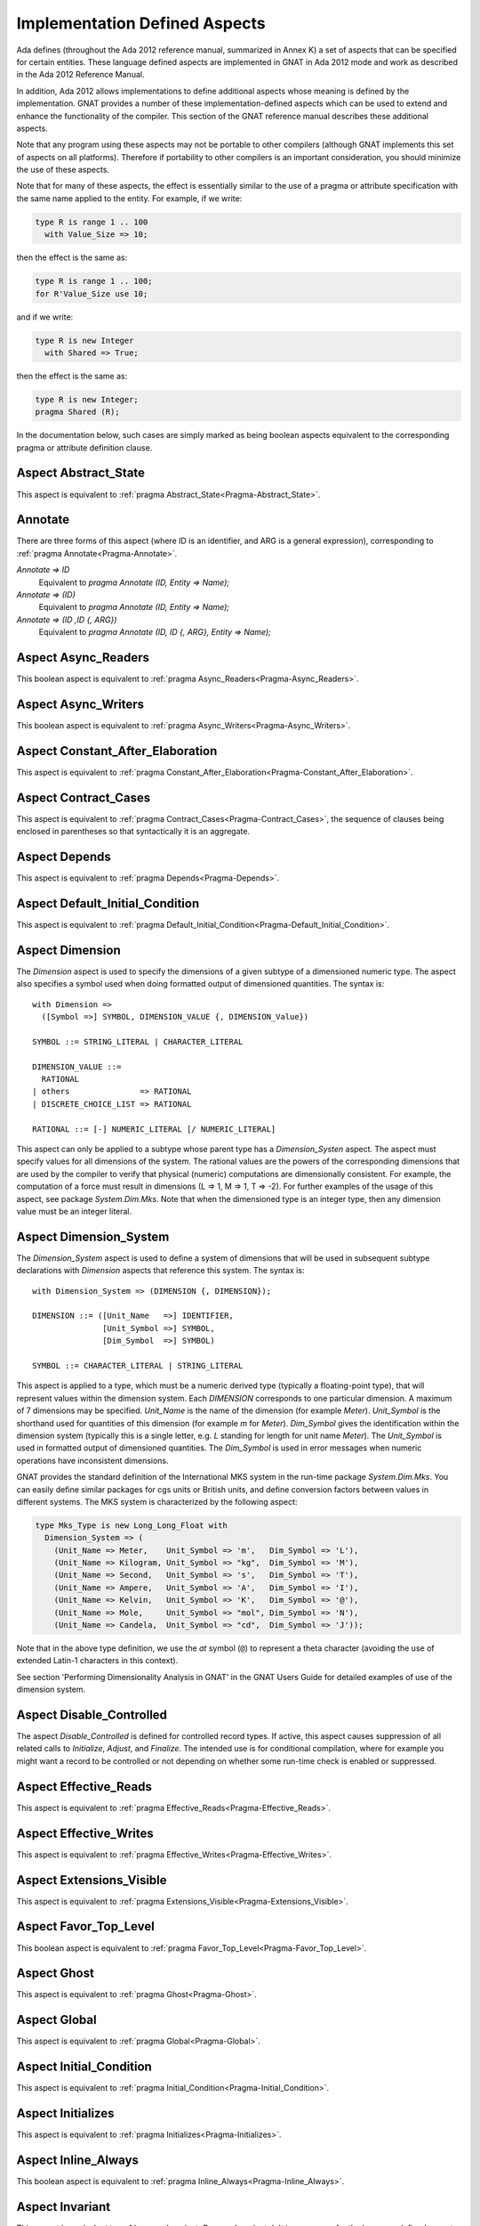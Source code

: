 .. _Implementation_Defined_Aspects:

******************************
Implementation Defined Aspects
******************************

Ada defines (throughout the Ada 2012 reference manual, summarized
in Annex K) a set of aspects that can be specified for certain entities.
These language defined aspects are implemented in GNAT in Ada 2012 mode
and work as described in the Ada 2012 Reference Manual.

In addition, Ada 2012 allows implementations to define additional aspects
whose meaning is defined by the implementation.  GNAT provides
a number of these implementation-defined aspects which can be used
to extend and enhance the functionality of the compiler.  This section of
the GNAT reference manual describes these additional aspects.

Note that any program using these aspects may not be portable to
other compilers (although GNAT implements this set of aspects on all
platforms).  Therefore if portability to other compilers is an important
consideration, you should minimize the use of these aspects.

Note that for many of these aspects, the effect is essentially similar
to the use of a pragma or attribute specification with the same name
applied to the entity. For example, if we write:


.. code-block:: ada

  type R is range 1 .. 100
    with Value_Size => 10;


then the effect is the same as:

.. code-block:: ada

  type R is range 1 .. 100;
  for R'Value_Size use 10;


and if we write:

.. code-block:: ada

  type R is new Integer
    with Shared => True;


then the effect is the same as:

.. code-block:: ada

  type R is new Integer;
  pragma Shared (R);


In the documentation below, such cases are simply marked
as being boolean aspects equivalent to the corresponding pragma
or attribute definition clause.

Aspect Abstract_State
=====================

.. index:: Abstract_State

This aspect is equivalent to :ref:`pragma Abstract_State<Pragma-Abstract_State>`.

Annotate
========
.. index:: Annotate

There are three forms of this aspect (where ID is an identifier,
and ARG is a general expression),
corresponding to :ref:`pragma Annotate<Pragma-Annotate>`.



*Annotate => ID*
  Equivalent to `pragma Annotate (ID, Entity => Name);`


*Annotate => (ID)*
  Equivalent to `pragma Annotate (ID, Entity => Name);`


*Annotate => (ID ,ID {, ARG})*
  Equivalent to `pragma Annotate (ID, ID {, ARG}, Entity => Name);`

Aspect Async_Readers
====================
.. index:: Async_Readers

This boolean aspect is equivalent to :ref:`pragma Async_Readers<Pragma-Async_Readers>`.

Aspect Async_Writers
====================
.. index:: Async_Writers

This boolean aspect is equivalent to :ref:`pragma Async_Writers<Pragma-Async_Writers>`.

Aspect Constant_After_Elaboration
=================================
.. index:: Constant_After_Elaboration

This aspect is equivalent to :ref:`pragma Constant_After_Elaboration<Pragma-Constant_After_Elaboration>`.

Aspect Contract_Cases
=====================
.. index:: Contract_Cases

This aspect is equivalent to :ref:`pragma Contract_Cases<Pragma-Contract_Cases>`, the sequence
of clauses being enclosed in parentheses so that syntactically it is an
aggregate.

Aspect Depends
==============
.. index:: Depends

This aspect is equivalent to :ref:`pragma Depends<Pragma-Depends>`.

Aspect Default_Initial_Condition
================================
.. index:: Default_Initial_Condition

This aspect is equivalent to :ref:`pragma Default_Initial_Condition<Pragma-Default_Initial_Condition>`.

Aspect Dimension
================
.. index:: Dimension

The `Dimension` aspect is used to specify the dimensions of a given
subtype of a dimensioned numeric type. The aspect also specifies a symbol
used when doing formatted output of dimensioned quantities. The syntax is::

  with Dimension =>
    ([Symbol =>] SYMBOL, DIMENSION_VALUE {, DIMENSION_Value})

  SYMBOL ::= STRING_LITERAL | CHARACTER_LITERAL

  DIMENSION_VALUE ::=
    RATIONAL
  | others               => RATIONAL
  | DISCRETE_CHOICE_LIST => RATIONAL

  RATIONAL ::= [-] NUMERIC_LITERAL [/ NUMERIC_LITERAL]


This aspect can only be applied to a subtype whose parent type has
a `Dimension_Systen` aspect. The aspect must specify values for
all dimensions of the system. The rational values are the powers of the
corresponding dimensions that are used by the compiler to verify that
physical (numeric) computations are dimensionally consistent. For example,
the computation of a force must result in dimensions (L => 1, M => 1, T => -2).
For further examples of the usage
of this aspect, see package `System.Dim.Mks`.
Note that when the dimensioned type is an integer type, then any
dimension value must be an integer literal.

Aspect Dimension_System
=======================
.. index:: Dimension_System

The `Dimension_System` aspect is used to define a system of
dimensions that will be used in subsequent subtype declarations with
`Dimension` aspects that reference this system. The syntax is::

  with Dimension_System => (DIMENSION {, DIMENSION});

  DIMENSION ::= ([Unit_Name   =>] IDENTIFIER,
                 [Unit_Symbol =>] SYMBOL,
                 [Dim_Symbol  =>] SYMBOL)

  SYMBOL ::= CHARACTER_LITERAL | STRING_LITERAL


This aspect is applied to a type, which must be a numeric derived type
(typically a floating-point type), that
will represent values within the dimension system. Each `DIMENSION`
corresponds to one particular dimension. A maximum of 7 dimensions may
be specified. `Unit_Name` is the name of the dimension (for example
`Meter`). `Unit_Symbol` is the shorthand used for quantities
of this dimension (for example `m` for `Meter`).
`Dim_Symbol` gives
the identification within the dimension system (typically this is a
single letter, e.g. `L` standing for length for unit name `Meter`).
The `Unit_Symbol` is used in formatted output of dimensioned quantities.
The `Dim_Symbol` is used in error messages when numeric operations have
inconsistent dimensions.

GNAT provides the standard definition of the International MKS system in
the run-time package `System.Dim.Mks`. You can easily define
similar packages for cgs units or British units, and define conversion factors
between values in different systems. The MKS system is characterized by the
following aspect:

.. code-block:: ada

     type Mks_Type is new Long_Long_Float with
       Dimension_System => (
         (Unit_Name => Meter,    Unit_Symbol => 'm',   Dim_Symbol => 'L'),
         (Unit_Name => Kilogram, Unit_Symbol => "kg",  Dim_Symbol => 'M'),
         (Unit_Name => Second,   Unit_Symbol => 's',   Dim_Symbol => 'T'),
         (Unit_Name => Ampere,   Unit_Symbol => 'A',   Dim_Symbol => 'I'),
         (Unit_Name => Kelvin,   Unit_Symbol => 'K',   Dim_Symbol => '@'),
         (Unit_Name => Mole,     Unit_Symbol => "mol", Dim_Symbol => 'N'),
         (Unit_Name => Candela,  Unit_Symbol => "cd",  Dim_Symbol => 'J'));


Note that in the above type definition, we use the `at` symbol (``@``) to
represent a theta character (avoiding the use of extended Latin-1
characters in this context).

See section 'Performing Dimensionality Analysis in GNAT' in the GNAT Users
Guide for detailed examples of use of the dimension system.

Aspect Disable_Controlled
=========================
.. index:: Disable_Controlled

The aspect  `Disable_Controlled` is defined for controlled record types. If
active, this aspect causes suppression of all related calls to `Initialize`,
`Adjust`, and `Finalize`. The intended use is for conditional compilation,
where for example you might want a record to be controlled or not depending on
whether some run-time check is enabled or suppressed.

Aspect Effective_Reads
======================
.. index:: Effective_Reads

This aspect is equivalent to :ref:`pragma Effective_Reads<Pragma-Effective_Reads>`.

Aspect Effective_Writes
=======================
.. index:: Effective_Writes

This aspect is equivalent to :ref:`pragma Effective_Writes<Pragma-Effective_Writes>`.

Aspect Extensions_Visible
=========================
.. index:: Extensions_Visible

This aspect is equivalent to :ref:`pragma Extensions_Visible<Pragma-Extensions_Visible>`.

Aspect Favor_Top_Level
======================
.. index:: Favor_Top_Level

This boolean aspect is equivalent to :ref:`pragma Favor_Top_Level<Pragma-Favor_Top_Level>`.

Aspect Ghost
=============
.. index:: Ghost

This aspect is equivalent to :ref:`pragma Ghost<Pragma-Ghost>`.

Aspect Global
=============
.. index:: Global

This aspect is equivalent to :ref:`pragma Global<Pragma-Global>`.

Aspect Initial_Condition
========================
.. index:: Initial_Condition

This aspect is equivalent to :ref:`pragma Initial_Condition<Pragma-Initial_Condition>`.

Aspect Initializes
==================
.. index:: Initializes

This aspect is equivalent to :ref:`pragma Initializes<Pragma-Initializes>`.

Aspect Inline_Always
====================
.. index:: Inline_Always

This boolean aspect is equivalent to :ref:`pragma Inline_Always<Pragma-Inline_Always>`.

Aspect Invariant
================
.. index:: Invariant

This aspect is equivalent to :ref:`pragma Invariant<Pragma-Invariant>`. It is a
synonym for the language defined aspect `Type_Invariant` except
that it is separately controllable using pragma `Assertion_Policy`.

Aspect Invariant'Class
======================
.. index:: Invariant'Class

This aspect is equivalent to :ref:`pragma Type_Invariant_Class<Pragma-Type_Invariant_Class>`. It is a
synonym for the language defined aspect `Type_Invariant'Class` except
that it is separately controllable using pragma `Assertion_Policy`.

Aspect Iterable
===============
.. index:: Iterable

This aspect provides a light-weight mechanism for loops and quantified
expressions over container types, without the overhead imposed by the tampering
checks of standard Ada 2012 iterators. The value of the aspect is an aggregate
with four named components: `First`, `Next`, `Has_Element`, and `Element` (the
last one being optional). When only 3 components are specified, only the
`for .. in` form of iteration over cursors is available. When all 4 components
are specified, both this form and the `for .. of` form of iteration over
elements are available. The following is a typical example of use:

.. code-block:: ada

  type List is private with
      Iterable => (First        => First_Cursor,
                   Next         => Advance,
                   Has_Element  => Cursor_Has_Element,
                  [Element      => Get_Element]);

* The value denoted by `First` must denote a primitive operation of the
  container type that returns a `Cursor`, which must a be a type declared in
  the container package or visible from it. For example:

.. code-block:: ada

  function First_Cursor (Cont : Container) return Cursor;

* The value of `Next` is a primitive operation of the container type that takes
  both a container and a cursor and yields a cursor. For example:

.. code-block:: ada

  function Advance (Cont : Container; Position : Cursor) return Cursor;

* The value of `Has_Element` is a primitive operation of the container type
  that takes both a container and a cursor and yields a boolean. For example:

.. code-block:: ada

  function Cursor_Has_Element (Cont : Container; Position : Cursor) return Boolean;

* The value of `Element` is a primitive operation of the container type that
  takes both a container and a cursor and yields an `Element_Type`, which must
  be a type declared in the container package or visible from it. For example:

.. code-block:: ada

  function Get_Element (Cont : Container; Position : Cursor) return Element_Type;

This aspect is used in the GNAT-defined formal container packages.

Aspect Linker_Section
=====================
.. index:: Linker_Section

This aspect is equivalent to :ref:`pragma Linker_Section<Pragma-Linker_Section>`.

Aspect Lock_Free
================
.. index:: Lock_Free

This boolean aspect is equivalent to :ref:`pragma Lock_Free<Pragma-Lock_Free>`.

Aspect Max_Queue_Length
=======================

.. index:: Max_Queue_Length

This aspect is equivalent to :ref:`pragma Max_Queue_Length<Pragma-Max_Queue_Length>`.

Aspect No_Elaboration_Code_All
==============================
.. index:: No_Elaboration_Code_All

This aspect is equivalent to :ref:`pragma No_Elaboration_Code_All<Pragma-No_Elaboration_Code_All>`
for a program unit.

Aspect No_Tagged_Streams
========================
.. index:: No_Tagged_Streams

This aspect is equivalent to :ref:`pragma No_Tagged_Streams<Pragma-No_Tagged_Streams>` with an
argument specifying a root tagged type (thus this aspect can only be
applied to such a type).

Aspect Object_Size
==================
.. index:: Object_Size

This aspect is equivalent to :ref:`attribute Object_Size<Attribute-Object_Size>`.

Aspect Obsolescent
==================
.. index:: Obsolsecent

This aspect is equivalent to :ref:`pragma Obsolescent<Pragma_Obsolescent>`. Note that the
evaluation of this aspect happens at the point of occurrence, it is not
delayed until the freeze point.

Aspect Part_Of
==============
.. index:: Part_Of

This aspect is equivalent to :ref:`pragma Part_Of<Pragma-Part_Of>`.

Aspect Persistent_BSS
=====================
.. index:: Persistent_BSS

This boolean aspect is equivalent to :ref:`pragma Persistent_BSS<Pragma-Persistent_BSS>`.

Aspect Predicate
================
.. index:: Predicate

This aspect is equivalent to :ref:`pragma Predicate<Pragma-Predicate>`. It is thus
similar to the language defined aspects `Dynamic_Predicate`
and `Static_Predicate` except that whether the resulting
predicate is static or dynamic is controlled by the form of the
expression. It is also separately controllable using pragma
`Assertion_Policy`.

Aspect Pure_Function
====================
.. index:: Pure_Function

This boolean aspect is equivalent to :ref:`pragma Pure_Function<Pragma-Pure_Function>`.

Aspect Refined_Depends
======================
.. index:: Refined_Depends

This aspect is equivalent to :ref:`pragma Refined_Depends<Pragma-Refined_Depends>`.

Aspect Refined_Global
=====================
.. index:: Refined_Global

This aspect is equivalent to :ref:`pragma Refined_Global<Pragma-Refined_Global>`.

Aspect Refined_Post
===================
.. index:: Refined_Post

This aspect is equivalent to :ref:`pragma Refined_Post<Pragma-Refined_Post>`.

Aspect Refined_State
====================
.. index:: Refined_State

This aspect is equivalent to :ref:`pragma Refined_State<Pragma-Refined_State>`.

Aspect Remote_Access_Type
=========================
.. index:: Remote_Access_Type

This aspect is equivalent to :ref:`pragma Remote_Access_Type<Pragma-Remote_Access_Type>`.

Aspect Secondary_Stack_Size
===========================

.. index:: Secondary_Stack_Size

This aspect is equivalent to :ref:`pragma Secondary_Stack_Size<Pragma-Secondary_Stack_Size>`.


Aspect Scalar_Storage_Order
===========================
.. index:: Scalar_Storage_Order

This aspect is equivalent to a :ref:`attribute Scalar_Storage_Order<Attribute-Scalar_Storage_Order>`.

Aspect Shared
=============
.. index:: Shared

This boolean aspect is equivalent to :ref:`pragma Shared<Pragma-Shared>`
and is thus a synonym for aspect `Atomic`.

Aspect Simple_Storage_Pool
==========================
.. index:: Simple_Storage_Pool

This aspect is equivalent to :ref:`attribute Simple_Storage_Pool<Attribute_Simple_Storage_Pool>`.

Aspect Simple_Storage_Pool_Type
===============================
.. index:: Simple_Storage_Pool_Type

This boolean aspect is equivalent to :ref:`pragma Simple_Storage_Pool_Type<Pragma-Simple_Storage_Pool_Type>`.

Aspect SPARK_Mode
=================
.. index:: SPARK_Mode

This aspect is equivalent to :ref:`pragma SPARK_Mode<Pragma-SPARK_Mode>` and
may be specified for either or both of the specification and body
of a subprogram or package.

Aspect Suppress_Debug_Info
==========================
.. index:: Suppress_Debug_Info

This boolean aspect is equivalent to :ref:`pragma Suppress_Debug_Info<Pragma-Suppress_Debug_Info>`.

Aspect Suppress_Initialization
==============================
.. index:: Suppress_Initialization

This boolean aspect is equivalent to :ref:`pragma Suppress_Initialization<Pragma-Suppress_Initialization>`.

Aspect Test_Case
================
.. index:: Test_Case

This aspect is equivalent to :ref:`pragma Test_Case<Pragma-Test_Case>`.

Aspect Thread_Local_Storage
===========================
.. index:: Thread_Local_Storage

This boolean aspect is equivalent to :ref:`pragma Thread_Local_Storage<Pragma-Thread_Local_Storage>`.

Aspect Universal_Aliasing
=========================
.. index:: Universal_Aliasing

This boolean aspect is equivalent to :ref:`pragma Universal_Aliasing<Pragma-Universal_Aliasing>`.

Aspect Universal_Data
=====================
.. index:: Universal_Data

This aspect is equivalent to :ref:`pragma Universal_Data<Pragma-Universal_Data>`.

Aspect Unmodified
=================
.. index:: Unmodified

This boolean aspect is equivalent to :ref:`pragma Unmodified<Pragma-Unmodified>`.

Aspect Unreferenced
===================
.. index:: Unreferenced

This boolean aspect is equivalent to :ref:`pragma Unreferenced<Pragma-Unreferenced>`. Note that
in the case of formal parameters, it is not permitted to have aspects for
a formal parameter, so in this case the pragma form must be used.

Aspect Unreferenced_Objects
===========================
.. index:: Unreferenced_Objects

This boolean aspect is equivalent to :ref:`pragma Unreferenced_Objects<Pragma-Unreferenced_Objects>`.

Aspect Value_Size
=================
.. index:: Value_Size

This aspect is equivalent to :ref:`attribute Value_Size<Attribute-Value_Size>`.

Aspect Volatile_Full_Access
===========================
.. index:: Volatile_Full_Access

This boolean aspect is equivalent to :ref:`pragma Volatile_Full_Access<Pragma-Volatile_Full_Access>`.

Aspect Volatile_Function
===========================
.. index:: Volatile_Function

This boolean aspect is equivalent to :ref:`pragma Volatile_Function<Pragma-Volatile_Function>`.

Aspect Warnings
===============
.. index:: Warnings

This aspect is equivalent to the two argument form of :ref:`pragma Warnings<Pragma_Warnings>`,
where the first argument is `ON` or `OFF` and the second argument
is the entity.
